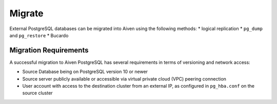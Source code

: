 Migrate
=========

External PostgreSQL databases can be migrated into Aiven using the following methods:
* logical replication
* ``pg_dump`` and ``pg_restore``
* Bucardo

Migration Requirements
----------------------

A successful migration to Aiven PostgreSQL has several requirements in terms of versioning and network access:

* Source Database being on PostgreSQL version 10 or newer
* Source server publicly available or accessible via virtual private cloud (VPC) peering connection
* User account with access to the destination cluster from an external IP, as configured in ``pg_hba.conf`` on the source cluster
